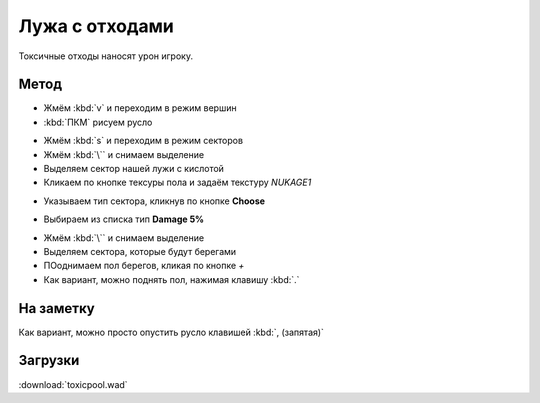 Лужа с отходами
===============

.. image:: toxic-01.png

Токсичные отходы наносят урон игроку.

Метод
-----

* Жмём :kbd:`v` и переходим в режим вершин
* :kbd:`ПКМ` рисуем русло

.. image:: toxic-02.png

* Жмём :kbd:`s` и переходим в режим секторов
* Жмём :kbd:`\`` и снимаем выделение
* Выделяем сектор нашей лужи с кислотой
* Кликаем по кнопке тексуры пола и задаём текстуру `NUKAGE1`

.. image:: toxic-03.png

* Указываем тип сектора, кликнув по кнопке **Choose**

.. image:: toxic-05.png

* Выбираем из списка тип **Damage 5%**

.. image:: toxic-06.png

* Жмём :kbd:`\``  и снимаем выделение
* Выделяем сектора, которые будут берегами
* ПОоднимаем пол берегов, кликая по кнопке `+`
* Как вариант, можно поднять пол, нажимая клавишу :kbd:`.`

.. image:: toxic-04.png

На заметку
----------

Как вариант, можно просто опустить русло клавишей :kbd:`, (запятая)`

Загрузки
--------

:download:`toxicpool.wad`
